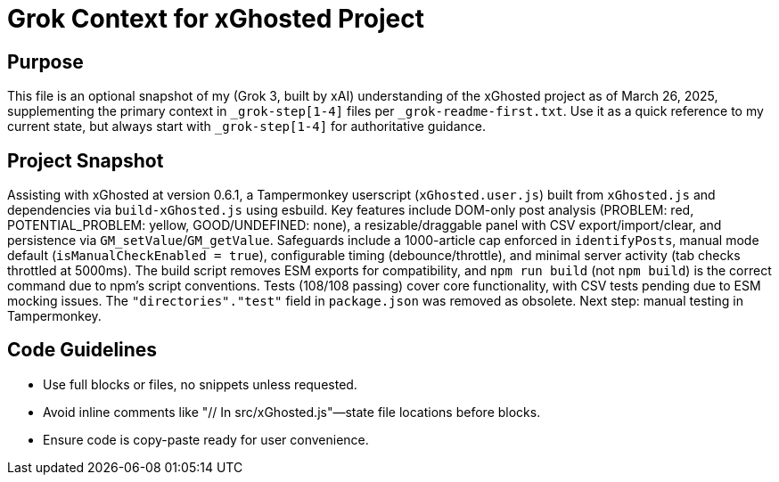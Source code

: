 = Grok Context for xGhosted Project
:revision-date: March 26, 2025

== Purpose
This file is an optional snapshot of my (Grok 3, built by xAI) understanding of the xGhosted project as of March 26, 2025, supplementing the primary context in `_grok-step[1-4]` files per `_grok-readme-first.txt`. Use it as a quick reference to my current state, but always start with `_grok-step[1-4]` for authoritative guidance.

== Project Snapshot
Assisting with xGhosted at version 0.6.1, a Tampermonkey userscript (`xGhosted.user.js`) built from `xGhosted.js` and dependencies via `build-xGhosted.js` using esbuild. Key features include DOM-only post analysis (PROBLEM: red, POTENTIAL_PROBLEM: yellow, GOOD/UNDEFINED: none), a resizable/draggable panel with CSV export/import/clear, and persistence via `GM_setValue`/`GM_getValue`. Safeguards include a 1000-article cap enforced in `identifyPosts`, manual mode default (`isManualCheckEnabled = true`), configurable timing (debounce/throttle), and minimal server activity (tab checks throttled at 5000ms). The build script removes ESM exports for compatibility, and `npm run build` (not `npm build`) is the correct command due to npm’s script conventions. Tests (108/108 passing) cover core functionality, with CSV tests pending due to ESM mocking issues. The `"directories"."test"` field in `package.json` was removed as obsolete. Next step: manual testing in Tampermonkey.

== Code Guidelines
- Use full blocks or files, no snippets unless requested.
- Avoid inline comments like "// In src/xGhosted.js"—state file locations before blocks.
- Ensure code is copy-paste ready for user convenience.